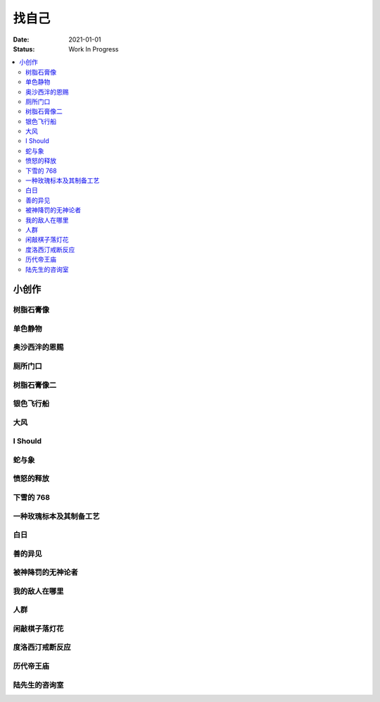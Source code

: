 ======
找自己
======

:date: 2021-01-01
:status: Work In Progress

.. contents::
   :local:

小创作
======

树脂石膏像
----------

.. artwork:: _
   :id: xfczk-000
   :date: 2020-12-28
   :size: 32k
   :medium: 水彩

   用水彩画色层的尝试，结果上看没有很成功。

   一个原因是因为水彩的透明特性，需要由浅到深进行，以往画的铅笔、碳粉都是由深到浅的，
   并没有很好的适应。除开不适应，由浅到深就意味着「先亮部，后暗部」，只画了亮部
   是很难看出光感的，不利于下一步的找形。

   .. note:: 很难看出光感不意味着没有，把亮部形状画准了其实也是会有的，
       只是视觉感受上没有那么强。

   另外一个原因是笔和水，在 32K 上用 2 号的达芬奇 814 还是嫌大，就自己的感受，
   这种法式水彩笔也不适合用来画精确的形。另，我对水份的控制依然没有什么经验，
   回头想的画，这种画的用水应该也比较单纯：平涂为主，边缘线（指不同色层之间的分界）
   可以偏硬。从亮到暗水量慢慢减少，既能增强覆盖力也能防止把下层的颜色晕开。

单色静物
--------

.. artwork:: _
   :id: xfczk-001
   :date: 2021-01-03
   :size: 32k
   :medium: 水彩

   想用水彩画色层的另一个小尝试。原画是在蔓纯老师画室的一张小场景（TODO: link）
   画的过程四平八稳，但光感比上一张还差了。

   仔细看画，最有空间感的地方在罐口，影响光感的因素首先是暗部形状，其次是色度，
   罐口的形状是对的，色度不够但也还行，其他地方就都做得不好：因为是从另一张画
   复制过来的，暗部形状就更不准确了。

   .. topic:: 关于色度

      在铅笔和碳粉练习里我们用逐步加深的方法来感受最佳的色度，
      但水彩不好叠加，很难这么做。更基础的问题是：很难两次调出一模一样的颜色，
      没有经验的人甚至无法画出均匀的单个色层。

      一个想法是用媒介剂调出多个浓度的颜料，编号储存，对每个色层规划要用的颜色。
      但注意： **色层之间的色距随着物象本身和光照程度变化** ，固定色距的几种号数
      没有办法体现出最佳的色距。此时应当适当加水，调整色距。不着急先画上去，
      可以随便画个正方体感受一下是否对了。

      改天实践一下。

奥沙西泮的恩赐
--------------

.. artwork:: _
   :id: xfczk-002
   :date: 2021-01-12
   :size: 32k
   :medium: 水彩

   | 我的记忆是污染过的，像浸满了脏水的破布
   | 墙上长出眼球和残肢， 沿着视线缝进我的视网膜
   | 脚下没有胶水把我凝住，除了脚下的地方都不可落足
   | 站着已经是一种恩赐，躺下总觉得有花要献上来。
   |
   | ——奥沙西泮三倍剂量下的精神状态报告

厕所门口
--------

.. artwork:: _
   :id: xfczk-003
   :date: 2021-01-13
   :size: 32k
   :medium: 色粉笔

   她在卧室里睡觉。家里灯是安静的。我也想去睡觉，可是还没有画完。

树脂石膏像二
------------

.. artwork:: _
   :id: xfczk-004
   :date: 2021-01-13
   :size: 32k
   :medium: 色粉笔

   还是画小石膏，不过这次用了色粉笔，效果依然不好。

银色飞行船
----------

.. artwork:: _
   :id: xfczk-005
   :date: 2021-01-21
   :size: 32k
   :medium: 色粉笔

   我对云，尤其是积雨云的喜爱，可能超过了所有其他的自然景观。
   只有到海边才能听见涛声，只有到山顶才能俯瞰奇峰。
   可是只有云，是随处可见的，移动的磅礴景象。

   太阳快要下山的时候，积云的底座被烧成淡淡的红色，银色的飞行船安静地从云峰中穿出，
   划出淡淡的航迹云。船上一定有闪烁的仪表盘和熟睡的脸，有转动的齿轮和坚毅的眼神。

   这也是我在听 `《銀色飛行船》`_ 时，脑海里浮现的画面。

   .. _《銀色飛行船》: https://music.163.com/#/song?id=28018264

大风
----

.. artwork:: _
   :id: xfczk-006
   :date: 2021-01-24
   :size: 32k
   :medium: 水彩

   小区的墙外能看见电厂的烟囱，最近都是大风的夜晚，蒸汽被压成了九十度。
   风更大的时候，烟囱上的航标灯发出的光，似乎也流动了起来。

I Should
--------

.. artwork:: _
   :id: xfczk-007
   :date: 2021-01-30
   :size: 32k
   :medium: 马克笔 水彩

   可能是因为药物，也可能是因为应激反应太严重。
   我引以为豪的共情能力，它消失了。我被剥夺了「为他人流泪」的能力。

       | 「你为什么不哭啊」
       | 「你应该哭的」

   没有人怪罪我，只是我反复责问自己。在我应该哭的时候，只能假装蹙起眉头，轻叹一口气，
   心里却是像冬天冰结的河面，亦或者偷笑这骄作的悲伤。

蛇与象
------

.. artwork:: _
   :id: xfczk-008
   :date: 2021-01-31
   :size: 32k
   :medium: 炭精粉

   :book:`小王子` 里讲了蛇吞大象的故事，我没有任何想法，只是想画出来。

   .. topic:: 2020-02-23 追记

      重看这一段时去网上查了这个故事的寓意，我并非没有按照自己的期望长大。
      可我忽略了一些其他的事情，这很讽刺。

愤怒的释放
----------

.. artwork:: _
   :id: xfczk-009
   :date: 2021-02-01
   :size: 32k
   :medium: 马克笔

   本意上这张画是作为马克笔的试作。但到了画的时候我充满了愤怒。

   | 我的愤怒从哪里來？我的敌人在哪里？
   | 没有敌人，就倒戈相向，把无名的愤怒泼向恋人
   | 用冰冷的语言点起火，用温热的血助这场闹剧达到高潮
   | 等她蜷在角落，等我用胜利的姿态和血淋淋的手
   | 深情的一拥，把帷幕拉下

下雪的 768
----------

.. artwork:: _
   :id: xfczk-010
   :date: 2021-02-04
   :size: 32k
   :medium: 炭精粉 色粉笔

   这应该是第一张用碳粉画的完整夜景。

   2019 年 11 月 29 日，我还在 768 上班，那天应该是周五下班，和同事准备出门吃饭。
   天上扬着小雪，只有灯照到的地方才能看到它们簌簌地落下。

   那是我的脑子里还没有辞职的念头，工作日的脑子装着代码和工单，只有周末才能假扮艺术家。
   每天夜里都有孤独的时候，醒来又是健全的一个人。

   现在的燕郊也下雪，脑子里是光和影子，看不懂的形体的和可爱的人儿。我好像可以自诩
   艺术家，但无法称之为人了。每天要吃一大把的药，醒来和不醒来没有区别。

   可爱的人儿将要离开。被她驱走的孤独像黑暗一样蔓延回来，而此刻的我还一无所知。

一种玫瑰标本及其制备工艺
------------------------

.. artwork:: _
   :id: xfczk-011
   :date: 2021-02-10
   :size: 32k
   :medium: 水彩

   失恋了，因为我的错。

   失去的瞬间像是你沿着光滑的藤蔓摸索，一路走过去，和往常一样伸手却摸了个空。

   一段感情是什么样子的呢？我们说「一朵玫瑰是好看的」的时候，其实是说「玫瑰
   现在的样子是好看的」。完整的玫瑰是什么样子的？摸过的那段藤蔓是我走过的
   足迹的形状，完整的玫瑰是玫瑰从破土而出到零落成泥的形状。枝桠们在空间里扭动着向上，
   在时间里慢慢成熟，衰老，凋亡。在这时间与空间里玫瑰划过的痕迹，就是问题的答案吧。

白日
----

.. artwork:: _
   :id: xfczk-012
   :date: 2021-02-14
   :size: 32k
   :medium: 色粉笔

   我不知道我要画什么，我只觉得自己该画画了。画的时候正好在放 King Gnu 的《白日》，
   那就这样吧。

       「後悔ばかりの人生だ/真是段净是后悔的人生」

   我的脑后伸出千百只木僵的手，一只手是一个挽回的理由，
   有的没有力气，在黑暗里前进一会就会朽坏；
   有的不够正确，被我自己扯断了根；
   有的反过来攻击我，要在流泪的眼睛下画一张呲牙的嘴；
   还有的，一只又一只地扭断其他的手，自诩理性的骑士。

   我还是什么都不知道，只知道粗糙的卡纸很适合画色粉。

善的异见
--------

.. artwork:: _
   :id: xfczk-013
   :date: 2021-02-17
   :size: 32k
   :medium: 水彩

   | D:「天气好冷，我们把不用的围巾送给拾荒的老婆婆吧。」
   | G:「洗干净放在垃圾桶旁边就好了。」
   | D:「亲手送给老婆婆，不是能让她感受到更多的温暖吗？」
   | G:「你又不是老婆婆，怎么知道老婆婆需要你这么做呢？」

   为什么呢，同样是从善出发的行动，为什么那么截然不同？。
   我应该选择哪种呢？我的善是错吗？我还有更多选择吗？边界在哪里？
   什么都不做就对了吗？我该如何驳倒她？驳倒她我的善就是绝对正确的了吗？

   于是我举起了手里的武器战斗，为了将我的善放在高地。

被神降罚的无神论者
------------------

.. artwork:: _
   :id: xfczk-014
   :date: 2021-02-19
   :size: 32k
   :medium: 铅笔

   我发自心底觉得信奉神是一件偷懒的事情。
   无神论者踏出了神的领域，把自己暴露在无所依凭的物质世界里。
   本来决定论尚可作为慰藉，这样的慰藉有什么用呢？
   我们不是生活在真空中，周围没有光滑的平面和刚体，后来这样理想化的慰藉也被推翻。

   当伤痛降临的时候，我看不到敌人，周围找不到任何可以怪罪的客体。
   这些伤痛到底又是从哪里来的啊？是我自己吗？是被我伤害的人吗？
   除了把它归咎那个不存在的神，我没有任何办法了。

我的敌人在哪里
--------------

.. artwork:: _
   :id: xfczk-015
   :date: 2021-03-03
   :size: 32k
   :medium: 水彩、铅笔

   | 我一生都无法遇见我的敌人
   | 正如我一生都不会真正地活着
   | 我在等待着的我的敌人
   | 不
   | 不必等待我的敌人
   | 他们时时刻刻都在侵犯着我们
   | 我的指甲 牙齿 手脚甚至头发都无法反抗
   | 我的指甲 牙齿 手脚甚至头发就是我的敌人
   |    -- 修改自《亡念のザムド》

人群
----

.. artwork:: _
   :id: xfczk-016
   :date: 2021-03-03
   :size: 32k
   :medium: 水彩

   全向十字路口拥挤的人群。

闲敲棋子落灯花
--------------

.. artwork:: _
   :id: xfczk-017
   :date: 2021-03-03
   :size: 32k
   :medium: 炭精粉

   _

度洛西汀戒断反应
----------------

.. artwork:: _
   :id: xfczk-018
   :date: 2021-03-04
   :size: 32k
   :medium: 色粉笔、水彩、铅笔

   前些日子河北封城，没办法去北京复诊，一度以为网购发达没有什么买不到，
   等药盒见底了才发现快递也很难进城，于是有幸体验了一下度洛西汀的戒断反应。

   | 还可以摇摇晃晃地行动，时不时有余震从遥远的地方传来
   | 我的头颅在星河里搅拌溶化，哪里是河面呢？看不到我倾慕的倒影
   | 每一颗星星都好像闪烁着冰冷的光，只有我知道它们在燃烧

历代帝王庙
----------

.. artwork:: _
   :id: xfczk-019
   :date: 2021-03-06
   :size: 32k
   :medium: 水彩

   在历代帝王庙的写生，忘记带颜料了所以只能用颜料盘里的余色。

   阴天的天光可以认为是垂直向下的光源；树冠是由大小不一的有色卡纸裹起来的。

陆先生的咨询室
--------------

.. artwork:: _
   :id: xfczk-020
   :date: 2021-03-09
   :size: 32k
   :medium: 水彩

   陆先生的咨询室很冷，疫情严重，他没有让我摘下口罩。我们隔着两层无纺布说话。

   他的言语也是冷的，没有表情，偶尔说出一两个完整的句子，偶尔停顿一下在本子上记录。
   我的话不是，它们从温热的嘴巴流淌出来，再慢慢地被空气冷却，我以为陆会做些什么。

   没有，我的言语多到流到他脚下，他还是什么都没有做。他好像在很高的地方。
   我以为他会倒一些东西给我。

   没有，我们好像组不成连通器，我还是不停地说，直到嘴巴干涸，换了眼睛来做温热的地方。

   回去吧。
